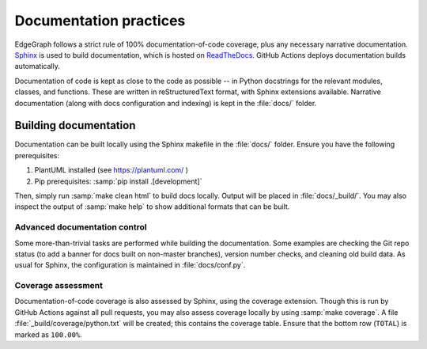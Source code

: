.. _dev/docs:

Documentation practices
=======================

EdgeGraph follows a strict rule of 100% documentation-of-code coverage, plus
any necessary narrative documentation.  `Sphinx`_ is used to build
documentation, which is hosted on `ReadTheDocs`_.  GitHub Actions deploys
documentation builds automatically.

Documentation of code is kept as close to the code as possible -- in Python
docstrings for the relevant modules, classes, and functions.  These are written
in reStructuredText format, with Sphinx extensions available.  Narrative
documentation (along with docs configuration and indexing) is kept in the
:file:`docs/` folder.

Building documentation
----------------------

Documentation can be built locally using the Sphinx makefile in the
:file:`docs/` folder.  Ensure you have the following prerequisites:

#. PlantUML installed (see https://plantuml.com/ )
#. Pip prerequisites: :samp:`pip install .[development]`

Then, simply run :samp:`make clean html` to build docs locally.  Output will be
placed in :file:`docs/_build/`.  You may also inspect the output of :samp:`make
help` to show additional formats that can be built.

Advanced documentation control
^^^^^^^^^^^^^^^^^^^^^^^^^^^^^^

Some more-than-trivial tasks are performed while building the documentation.
Some examples are checking the Git repo status (to add a banner for docs built
on non-master branches), version number checks, and cleaning old build data.
As usual for Sphinx, the configuration is maintained in :file:`docs/conf.py`.

Coverage assessment
^^^^^^^^^^^^^^^^^^^

Documentation-of-code coverage is also assessed by Sphinx, using the coverage
extension.  Though this is run by GitHub Actions against all pull requests, you
may also assess coverage locally by using :samp:`make coverage`.  A file
:file:`_build/coverage/python.txt` will be created; this contains the coverage
table.  Ensure that the bottom row (``TOTAL``) is marked as ``100.00%``.

.. _Sphinx: https://www.sphinx-doc.org/en/master/
.. _ReadTheDocs: https://about.readthedocs.com/

